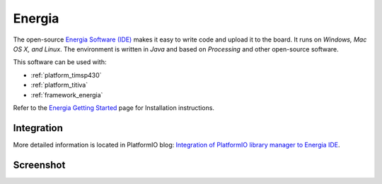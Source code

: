 .. _ide_energia:

Energia
=======

The open-source `Energia Software (IDE) <http://energia.nu>`_
makes it easy to write code and upload it to the board. It runs on *Windows,
Mac OS X, and Linux*. The environment is written in *Java* and based on
*Processing* and other open-source software.

This software can be used with:

* :ref:`platform_timsp430`
* :ref:`platform_titiva`
* :ref:`framework_energia`

Refer to the `Energia Getting Started <hhttp://energia.nu/guide/>`_
page for Installation instructions.

Integration
-----------

More detailed information is located in PlatformIO blog:
`Integration of PlatformIO library manager to Energia IDE <http://www.ikravets.com/computer-life/platformio/2014/10/07/integration-of-platformio-library-manager-to-arduino-and-energia-ides>`_.

Screenshot
-----------

.. image:: ../_static/ide-platformio-energia.png
    :target: http://www.ikravets.com/computer-life/platformio/2014/10/07/integration-of-platformio-library-manager-to-arduino-and-energia-ides
